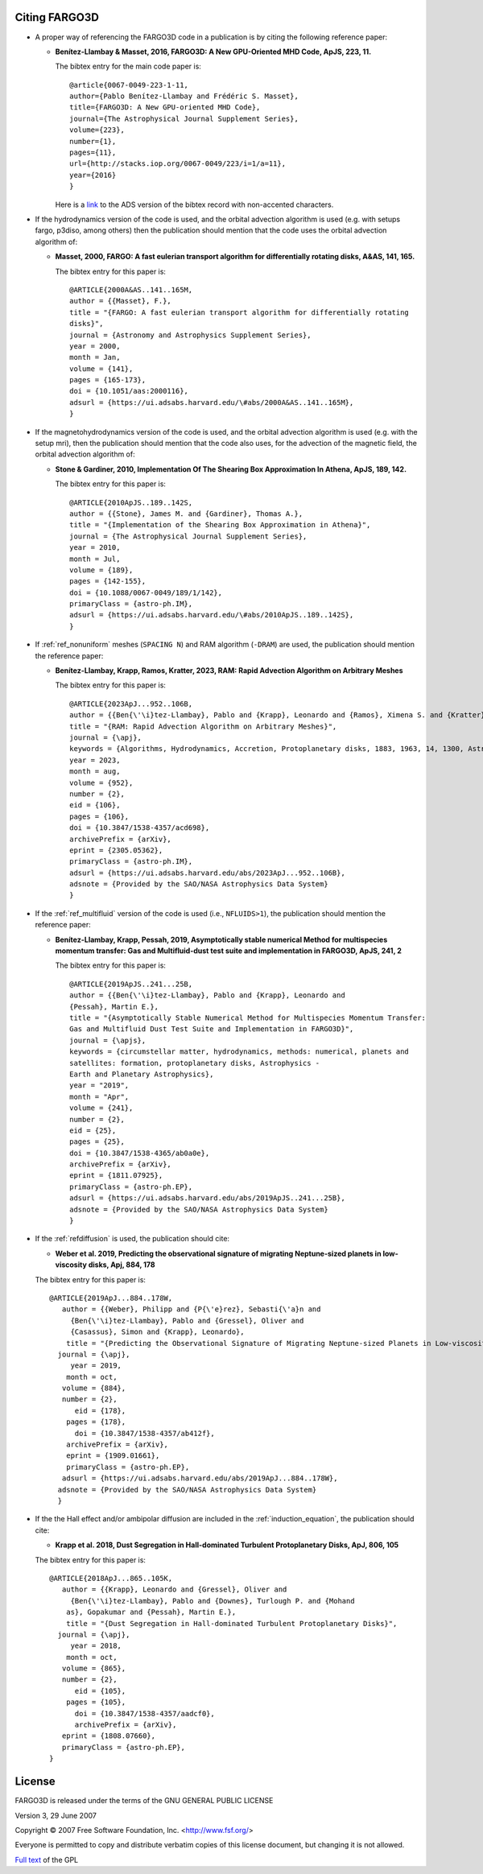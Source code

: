 Citing FARGO3D
==============

* A proper way of referencing the FARGO3D code in a publication is by citing the following reference paper:

  * **Benítez-Llambay & Masset, 2016, FARGO3D: A New GPU-Oriented MHD Code, ApJS, 223, 11.**

    The bibtex entry for the main code paper is::

      @article{0067-0049-223-1-11,
      author={Pablo Benítez-Llambay and Frédéric S. Masset},
      title={FARGO3D: A New GPU-oriented MHD Code},
      journal={The Astrophysical Journal Supplement Series},
      volume={223},
      number={1},
      pages={11},
      url={http://stacks.iop.org/0067-0049/223/i=1/a=11},
      year={2016}
      }

    Here is  a `link <http://adsabs.harvard.edu/cgi-bin/nph-bib_query?bibcode=2016ApJS..223...11B&data_type=BIBTEX&db_key=AST&nocookieset=1>`_ to the ADS version of the bibtex record with non-accented characters.


    
* If the hydrodynamics version of the code is used, and the orbital advection algorithm is used (e.g. with setups fargo, p3diso, among others) then the publication should mention that the code uses the orbital advection algorithm of:
  
  * **Masset, 2000, FARGO: A fast eulerian transport algorithm for differentially rotating disks, A&AS, 141, 165.**

    The bibtex entry for this paper is::

      @ARTICLE{2000A&AS..141..165M,
      author = {{Masset}, F.},
      title = "{FARGO: A fast eulerian transport algorithm for differentially rotating
      disks}",
      journal = {Astronomy and Astrophysics Supplement Series},
      year = 2000,
      month = Jan,
      volume = {141},
      pages = {165-173},
      doi = {10.1051/aas:2000116},
      adsurl = {https://ui.adsabs.harvard.edu/\#abs/2000A&AS..141..165M},
      }


* If the magnetohydrodynamics version of the code is used, and the orbital advection algorithm is used (e.g. with the setup mri), then the publication should mention that the code also uses, for the advection of the magnetic field, the orbital advection algorithm of:
  
  * **Stone & Gardiner, 2010, Implementation Of The Shearing Box Approximation In Athena, ApJS, 189, 142.**
    
    The bibtex entry for this paper is::

      @ARTICLE{2010ApJS..189..142S,
      author = {{Stone}, James M. and {Gardiner}, Thomas A.},
      title = "{Implementation of the Shearing Box Approximation in Athena}",
      journal = {The Astrophysical Journal Supplement Series},
      year = 2010,
      month = Jul,
      volume = {189},
      pages = {142-155},
      doi = {10.1088/0067-0049/189/1/142},
      primaryClass = {astro-ph.IM},
      adsurl = {https://ui.adsabs.harvard.edu/\#abs/2010ApJS..189..142S},
      }


* If :ref:`ref_nonuniform` meshes (``SPACING N``) and RAM algorithm (``-DRAM``) are used, the publication should mention the reference paper:

  * **Benítez-Llambay, Krapp, Ramos, Kratter, 2023, RAM: Rapid Advection Algorithm on Arbitrary Meshes**

    The bibtex entry for this paper is::
      
      @ARTICLE{2023ApJ...952..106B,
      author = {{Ben{\'\i}tez-Llambay}, Pablo and {Krapp}, Leonardo and {Ramos}, Ximena S. and {Kratter}, Kaitlin M.},
      title = "{RAM: Rapid Advection Algorithm on Arbitrary Meshes}",
      journal = {\apj},
      keywords = {Algorithms, Hydrodynamics, Accretion, Protoplanetary disks, 1883, 1963, 14, 1300, Astrophysics - Instrumentation and Methods for Astrophysics, Astrophysics - Earth and Planetary Astrophysics, Astrophysics - Astrophysics of Galaxies, Astrophysics - Solar and Stellar Astrophysics, Physics - Computational Physics},
      year = 2023,
      month = aug,
      volume = {952},
      number = {2},
      eid = {106},
      pages = {106},
      doi = {10.3847/1538-4357/acd698},
      archivePrefix = {arXiv},
      eprint = {2305.05362},
      primaryClass = {astro-ph.IM},
      adsurl = {https://ui.adsabs.harvard.edu/abs/2023ApJ...952..106B},
      adsnote = {Provided by the SAO/NASA Astrophysics Data System}
      }  


* If the :ref:`ref_multifluid` version of the code is used (i.e., ``NFLUIDS>1``), the publication should mention the reference paper:
  
  * **Benítez-Llambay, Krapp, Pessah, 2019, Asymptotically stable numerical Method for multispecies momentum transfer: Gas and Multifluid-dust test suite and implementation in FARGO3D, ApJS, 241, 2**

    
    The bibtex entry for this paper is::

      @ARTICLE{2019ApJS..241...25B,
      author = {{Ben{\'\i}tez-Llambay}, Pablo and {Krapp}, Leonardo and
      {Pessah}, Martin E.},
      title = "{Asymptotically Stable Numerical Method for Multispecies Momentum Transfer:
      Gas and Multifluid Dust Test Suite and Implementation in FARGO3D}",
      journal = {\apjs},
      keywords = {circumstellar matter, hydrodynamics, methods: numerical, planets and
      satellites: formation, protoplanetary disks, Astrophysics -
      Earth and Planetary Astrophysics},
      year = "2019",
      month = "Apr",
      volume = {241},
      number = {2},
      eid = {25},
      pages = {25},
      doi = {10.3847/1538-4365/ab0a0e},
      archivePrefix = {arXiv},
      eprint = {1811.07925},
      primaryClass = {astro-ph.EP},
      adsurl = {https://ui.adsabs.harvard.edu/abs/2019ApJS..241...25B},
      adsnote = {Provided by the SAO/NASA Astrophysics Data System}
      }


      
* If the :ref:`refdiffusion` is used, the publication should cite:

  * **Weber et al. 2019, Predicting the observational signature of migrating Neptune-sized planets in low-viscosity disks, Apj, 884, 178**

  The bibtex entry for this paper is::

    @ARTICLE{2019ApJ...884..178W,
       author = {{Weber}, Philipp and {P{\'e}rez}, Sebasti{\'a}n and
         {Ben{\'\i}tez-Llambay}, Pablo and {Gressel}, Oliver and
         {Casassus}, Simon and {Krapp}, Leonardo},
        title = "{Predicting the Observational Signature of Migrating Neptune-sized Planets in Low-viscosity Disks}",
      journal = {\apj},
         year = 2019,
        month = oct,
       volume = {884},
       number = {2},
          eid = {178},
        pages = {178},
          doi = {10.3847/1538-4357/ab412f},
	archivePrefix = {arXiv},
	eprint = {1909.01661},
	primaryClass = {astro-ph.EP},
       adsurl = {https://ui.adsabs.harvard.edu/abs/2019ApJ...884..178W},
      adsnote = {Provided by the SAO/NASA Astrophysics Data System}
      }




* If the the Hall effect and/or ambipolar diffusion are included  in the :ref:`induction_equation`, the publication should cite:

  * **Krapp et al. 2018,  Dust Segregation in Hall-dominated Turbulent Protoplanetary Disks, ApJ, 806, 105**

  The bibtex entry for this paper is::

    @ARTICLE{2018ApJ...865..105K,
       author = {{Krapp}, Leonardo and {Gressel}, Oliver and
         {Ben{\'\i}tez-Llambay}, Pablo and {Downes}, Turlough P. and {Mohand
        as}, Gopakumar and {Pessah}, Martin E.},
        title = "{Dust Segregation in Hall-dominated Turbulent Protoplanetary Disks}",
      journal = {\apj},
         year = 2018,
        month = oct,
       volume = {865},
       number = {2},
          eid = {105},
        pages = {105},
          doi = {10.3847/1538-4357/aadcf0},
	  archivePrefix = {arXiv},
       eprint = {1808.07660},
       primaryClass = {astro-ph.EP},
    }


    

License
=======

FARGO3D is released under the terms of the GNU GENERAL PUBLIC LICENSE

Version 3, 29 June 2007

Copyright © 2007 Free Software Foundation, Inc. <http://www.fsf.org/>

Everyone is permitted to copy and distribute verbatim copies of this license document, but changing it is not allowed.

`Full text <https://github.com/FARGO3D/fargo3d?tab=GPL-3.0-1-ov-file#readme>`_ of the GPL

